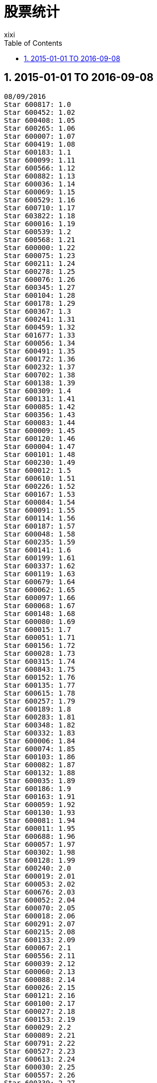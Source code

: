 = 股票统计
xixi
:toc:
:toclevels: 4
:toc-position: left
:source-highlighter: pygments
:icons: font
:sectnums:
:hardbreaks:

== 2015-01-01 TO 2016-09-08
----
08/09/2016
Star 600817: 1.0
Star 600452: 1.02
Star 600408: 1.05
Star 600265: 1.06
Star 600007: 1.07
Star 600419: 1.08
Star 600183: 1.1
Star 600099: 1.11
Star 600566: 1.12
Star 600882: 1.13
Star 600036: 1.14
Star 600069: 1.15
Star 600529: 1.16
Star 600710: 1.17
Star 603822: 1.18
Star 600016: 1.19
Star 600539: 1.2
Star 600568: 1.21
Star 600000: 1.22
Star 600075: 1.23
Star 600211: 1.24
Star 600278: 1.25
Star 600076: 1.26
Star 600345: 1.27
Star 600104: 1.28
Star 600178: 1.29
Star 600367: 1.3
Star 600241: 1.31
Star 600459: 1.32
Star 601677: 1.33
Star 600056: 1.34
Star 600491: 1.35
Star 600172: 1.36
Star 600232: 1.37
Star 600702: 1.38
Star 600138: 1.39
Star 600309: 1.4
Star 600131: 1.41
Star 600085: 1.42
Star 600356: 1.43
Star 600083: 1.44
Star 600009: 1.45
Star 600120: 1.46
Star 600004: 1.47
Star 600101: 1.48
Star 600230: 1.49
Star 600012: 1.5
Star 600610: 1.51
Star 600226: 1.52
Star 600167: 1.53
Star 600084: 1.54
Star 600091: 1.55
Star 600114: 1.56
Star 600187: 1.57
Star 600048: 1.58
Star 600235: 1.59
Star 600141: 1.6
Star 600199: 1.61
Star 600337: 1.62
Star 600119: 1.63
Star 600679: 1.64
Star 600062: 1.65
Star 600097: 1.66
Star 600068: 1.67
Star 600148: 1.68
Star 600080: 1.69
Star 600015: 1.7
Star 600051: 1.71
Star 600156: 1.72
Star 600028: 1.73
Star 600315: 1.74
Star 600843: 1.75
Star 600152: 1.76
Star 600135: 1.77
Star 600615: 1.78
Star 600257: 1.79
Star 600189: 1.8
Star 600283: 1.81
Star 600348: 1.82
Star 600332: 1.83
Star 600006: 1.84
Star 600074: 1.85
Star 600103: 1.86
Star 600082: 1.87
Star 600132: 1.88
Star 600035: 1.89
Star 600186: 1.9
Star 600163: 1.91
Star 600059: 1.92
Star 600130: 1.93
Star 600081: 1.94
Star 600011: 1.95
Star 600688: 1.96
Star 600057: 1.97
Star 600302: 1.98
Star 600128: 1.99
Star 600240: 2.0
Star 600019: 2.01
Star 600053: 2.02
Star 600676: 2.03
Star 600052: 2.04
Star 600070: 2.05
Star 600018: 2.06
Star 600291: 2.07
Star 600215: 2.08
Star 600133: 2.09
Star 600067: 2.1
Star 600556: 2.11
Star 600039: 2.12
Star 600060: 2.13
Star 600088: 2.14
Star 600026: 2.15
Star 600121: 2.16
Star 600100: 2.17
Star 600027: 2.18
Star 600153: 2.19
Star 600029: 2.2
Star 600089: 2.21
Star 600791: 2.22
Star 600527: 2.23
Star 600613: 2.24
Star 600030: 2.25
Star 600557: 2.26
Star 600339: 2.27
Star 600645: 2.28
Star 600371: 2.29
Star 600020: 2.3
Star 600033: 2.31
Star 600268: 2.32
Star 600058: 2.33
Star 600320: 2.34
Star 600225: 2.35
Star 600555: 2.36
Star 600468: 2.37
Star 600331: 2.38
Star 600800: 2.39
Star 600184: 2.4
Star 600078: 2.41
Star 600490: 2.42
Star 600227: 2.43
Star 600686: 2.44
Star 600993: 2.45
Star 600079: 2.46
Star 600050: 2.47
Star 600109: 2.48
Star 600010: 2.49
Star 600031: 2.5
Star 600143: 2.51
Star 600096: 2.52
Star 600117: 2.53
Star 600396: 2.54
Star 600469: 2.55
Star 600380: 2.56
Star 600306: 2.57
Star 600365: 2.58
Star 600433: 2.59
Star 600335: 2.6
Star 600248: 2.61
Star 600316: 2.62
Star 600005: 2.63
Star 600108: 2.64
Star 600223: 2.65
Star 600255: 2.66
Star 600425: 2.67
Star 600279: 2.68
Star 600017: 2.7
Star 600358: 2.71
Star 600531: 2.72
Star 600125: 2.73
Star 600400: 2.74
Star 600428: 2.75
Star 600023: 2.77
Star 601002: 2.79
Star 600193: 2.8
Star 600072: 2.81
Star 600157: 2.82
Star 600198: 2.83
Star 600726: 2.84
Star 603808: 2.85
Star 600653: 2.86
Star 601137: 2.87
Star 600624: 2.88
Star 600021: 2.89
Star 600288: 2.9
Star 600588: 2.91
Star 601008: 2.92
Star 601218: 2.93
Star 600570: 2.94
Star 601028: 2.95
Star 600321: 2.96
Star 601727: 2.97
Star 600256: 2.98
Star 600682: 2.99
Star 600180: 3.0
Star 600037: 3.01
Star 601005: 3.02
Star 600063: 3.04
Star 600170: 3.05
Star 600176: 3.06
Star 600292: 3.07
Star 600162: 3.08
Star 600742: 3.09
Star 600397: 3.1
Star 600518: 3.11
Star 603838: 3.12
Star 600355: 3.13
Star 600862: 3.15
Star 600617: 3.17
Star 600467: 3.18
Star 603519: 3.2
Star 600169: 3.21
Star 600839: 3.22
Star 600794: 3.23
Star 600730: 3.26
Star 600297: 3.28
Star 600432: 3.3
Star 601992: 3.31
Star 603611: 3.32
Star 600576: 3.33
Star 600545: 3.34
Star 603918: 3.35
Star 603588: 3.36
Star 600763: 3.37
Star 603108: 3.39
Star 600815: 3.4
Star 600966: 3.42
Star 600635: 3.43
Star 600836: 3.44
Star 600305: 3.45
Star 600105: 3.47
Star 600485: 3.48
Star 600307: 3.49
Star 603020: 3.53
Star 601016: 3.55
Star 601933: 3.56
Star 600370: 3.57
Star 603128: 3.58
Star 601015: 3.59
Star 600231: 3.62
Star 600369: 3.63
Star 600850: 3.64
Star 600136: 3.65
Star 600871: 3.66
Star 601636: 3.67
Star 601558: 3.68
Star 603968: 3.69
Star 603338: 3.7
Star 600438: 3.72
Star 600845: 3.73
Star 600611: 3.74
Star 603188: 3.75
Star 601226: 3.76
Star 603012: 3.82
Star 601106: 3.84
Star 601766: 3.85
Star 603703: 3.89
Star 600415: 3.92
Star 600435: 3.93
Star 603998: 3.97
Star 603366: 3.98
Star 603000: 4.01
Star 601199: 4.02
Star 601880: 4.03
Star 600559: 4.05
Star 603558: 4.06
Star 601126: 4.13
Star 600055: 4.14
Star 600704: 4.16
Star 601908: 4.18
Star 601000: 4.2
Star 600594: 4.21
Star 600410: 4.22
Star 601567: 4.23
Star 600614: 4.25
Star 600166: 4.28
Star 600008: 4.29
Star 600116: 4.31
Star 600495: 4.32
Star 600606: 4.33
Star 600673: 4.34
Star 600313: 4.38
Star 600558: 4.39
Star 601929: 4.4
Star 600352: 4.41
Star 600219: 4.42
Star 600271: 4.44
Star 600145: 4.47
Star 603017: 4.53
Star 600572: 4.57
Star 601339: 4.58
Star 600310: 4.6
Star 603901: 4.61
Star 603993: 4.64
Star 600496: 4.68
Star 603969: 4.7
Star 603019: 4.71
Star 601918: 4.72
Star 600705: 4.76
Star 600530: 4.83
Star 600436: 4.85
Star 603606: 4.97
Star 603567: 5.09
Star 600481: 5.1
Star 603315: 5.14
Star 601608: 5.18
Star 600388: 5.22
Star 603077: 5.33
Star 601700: 5.36
Star 600582: 5.38
Star 601633: 5.55
Star 600577: 5.63
Star 603227: 5.66
Star 601258: 5.68
Star 601058: 5.71
Star 603168: 5.76
Star 600280: 5.94
Star 600399: 5.98
Star 600086: 6.01
Star 603318: 6.38
Star 600185: 6.52
Star 601388: 6.61
Star 600728: 6.62
Star 600401: 6.64
Star 600252: 6.73
Star 601216: 7.24
Star 600446: 8.18
Star 600571: 8.37
Star 601010: 9.37
----
08/09/2016
Star 600817: 1.0
Star 600452: 1.02
Star 600408: 1.05
Star 600265: 1.06
Star 600007: 1.07
Star 600419: 1.08
Star 600183: 1.1
Star 600099: 1.11
Star 600566: 1.12
Star 600882: 1.13
Star 600036: 1.14
Star 600069: 1.15
Star 600529: 1.16
Star 600710: 1.17
Star 603822: 1.18
Star 600016: 1.19
Star 600539: 1.2
Star 600568: 1.21
Star 600000: 1.22
Star 600075: 1.23
Star 600211: 1.24
Star 600278: 1.25
Star 600076: 1.26
Star 600345: 1.27
Star 600104: 1.28
Star 600178: 1.29
Star 600367: 1.3
Star 600241: 1.31
Star 600459: 1.32
Star 601677: 1.33
Star 600056: 1.34
Star 600491: 1.35
Star 600172: 1.36
Star 600232: 1.37
Star 600702: 1.38
Star 600138: 1.39
Star 600309: 1.4
Star 600131: 1.41
Star 600085: 1.42
Star 600356: 1.43
Star 600083: 1.44
Star 600009: 1.45
Star 600120: 1.46
Star 600004: 1.47
Star 600101: 1.48
Star 600230: 1.49
Star 600012: 1.5
Star 600610: 1.51
Star 600226: 1.52
Star 600167: 1.53
Star 600084: 1.54
Star 600091: 1.55
Star 600114: 1.56
Star 600187: 1.57
Star 600048: 1.58
Star 600235: 1.59
Star 600141: 1.6
Star 600199: 1.61
Star 600337: 1.62
Star 600119: 1.63
Star 600679: 1.64
Star 600062: 1.65
Star 600097: 1.66
Star 600068: 1.67
Star 600148: 1.68
Star 600080: 1.69
Star 600015: 1.7
Star 600051: 1.71
Star 600156: 1.72
Star 600028: 1.73
Star 600315: 1.74
Star 600843: 1.75
Star 600152: 1.76
Star 600135: 1.77
Star 600615: 1.78
Star 600257: 1.79
Star 600189: 1.8
Star 600283: 1.81
Star 600348: 1.82
Star 600332: 1.83
Star 600006: 1.84
Star 600074: 1.85
Star 600103: 1.86
Star 600082: 1.87
Star 600132: 1.88
Star 600035: 1.89
Star 600186: 1.9
Star 600163: 1.91
Star 600059: 1.92
Star 600130: 1.93
Star 600081: 1.94
Star 600011: 1.95
Star 600688: 1.96
Star 600057: 1.97
Star 600302: 1.98
Star 600128: 1.99
Star 600240: 2.0
Star 600019: 2.01
Star 600053: 2.02
Star 600676: 2.03
Star 600052: 2.04
Star 600070: 2.05
Star 600018: 2.06
Star 600291: 2.07
Star 600215: 2.08
Star 600133: 2.09
Star 600067: 2.1
Star 600556: 2.11
Star 600039: 2.12
Star 600060: 2.13
Star 600088: 2.14
Star 600026: 2.15
Star 600121: 2.16
Star 600100: 2.17
Star 600027: 2.18
Star 600153: 2.19
Star 600029: 2.2
Star 600089: 2.21
Star 600791: 2.22
Star 600527: 2.23
Star 600613: 2.24
Star 600030: 2.25
Star 600557: 2.26
Star 600339: 2.27
Star 600645: 2.28
Star 600371: 2.29
Star 600020: 2.3
Star 600033: 2.31
Star 600268: 2.32
Star 600058: 2.33
Star 600320: 2.34
Star 600225: 2.35
Star 600555: 2.36
Star 600468: 2.37
Star 600331: 2.38
Star 600800: 2.39
Star 600184: 2.4
Star 600078: 2.41
Star 600490: 2.42
Star 600227: 2.43
Star 600686: 2.44
Star 600993: 2.45
Star 600079: 2.46
Star 600050: 2.47
Star 600109: 2.48
Star 600010: 2.49
Star 600031: 2.5
Star 600143: 2.51
Star 600096: 2.52
Star 600117: 2.53
Star 600396: 2.54
Star 600469: 2.55
Star 600380: 2.56
Star 600306: 2.57
Star 600365: 2.58
Star 600433: 2.59
Star 600335: 2.6
Star 600248: 2.61
Star 600316: 2.62
Star 600005: 2.63
Star 600108: 2.64
Star 600223: 2.65
Star 600255: 2.66
Star 600425: 2.67
Star 600279: 2.68
Star 600017: 2.7
Star 600358: 2.71
Star 600531: 2.72
Star 600125: 2.73
Star 600400: 2.74
Star 600428: 2.75
Star 600023: 2.77
Star 601002: 2.79
Star 600193: 2.8
Star 600072: 2.81
Star 600157: 2.82
Star 600198: 2.83
Star 600726: 2.84
Star 603808: 2.85
Star 600653: 2.86
Star 601137: 2.87
Star 600624: 2.88
Star 600021: 2.89
Star 600288: 2.9
Star 600588: 2.91
Star 601008: 2.92
Star 601218: 2.93
Star 600570: 2.94
Star 601028: 2.95
Star 600321: 2.96
Star 601727: 2.97
Star 600256: 2.98
Star 600682: 2.99
Star 600180: 3.0
Star 600037: 3.01
Star 601005: 3.02
Star 600063: 3.04
Star 600170: 3.05
Star 600176: 3.06
Star 600292: 3.07
Star 600162: 3.08
Star 600742: 3.09
Star 600397: 3.1
Star 600518: 3.11
Star 603838: 3.12
Star 600355: 3.13
Star 600862: 3.15
Star 600617: 3.17
Star 600467: 3.18
Star 603519: 3.2
Star 600169: 3.21
Star 600839: 3.22
Star 600794: 3.23
Star 600730: 3.26
Star 600297: 3.28
Star 600432: 3.3
Star 601992: 3.31
Star 603611: 3.32
Star 600576: 3.33
Star 600545: 3.34
Star 603918: 3.35
Star 603588: 3.36
Star 600763: 3.37
Star 603108: 3.39
Star 600815: 3.4
Star 600966: 3.42
Star 600635: 3.43
Star 600836: 3.44
Star 600305: 3.45
Star 600105: 3.47
Star 600485: 3.48
Star 600307: 3.49
Star 603020: 3.53
Star 601016: 3.55
Star 601933: 3.56
Star 600370: 3.57
Star 603128: 3.58
Star 601015: 3.59
Star 600231: 3.62
Star 600369: 3.63
Star 600850: 3.64
Star 600136: 3.65
Star 600871: 3.66
Star 601636: 3.67
Star 601558: 3.68
Star 603968: 3.69
Star 603338: 3.7
Star 600438: 3.72
Star 600845: 3.73
Star 600611: 3.74
Star 603188: 3.75
Star 601226: 3.76
Star 603012: 3.82
Star 601106: 3.84
Star 601766: 3.85
Star 603703: 3.89
Star 600415: 3.92
Star 600435: 3.93
Star 603998: 3.97
Star 603366: 3.98
Star 603000: 4.01
Star 601199: 4.02
Star 601880: 4.03
Star 600559: 4.05
Star 603558: 4.06
Star 601126: 4.13
Star 600055: 4.14
Star 600704: 4.16
Star 601908: 4.18
Star 601000: 4.2
Star 600594: 4.21
Star 600410: 4.22
Star 601567: 4.23
Star 600614: 4.25
Star 600166: 4.28
Star 600008: 4.29
Star 600116: 4.31
Star 600495: 4.32
Star 600606: 4.33
Star 600673: 4.34
Star 600313: 4.38
Star 600558: 4.39
Star 601929: 4.4
Star 600352: 4.41
Star 600219: 4.42
Star 600271: 4.44
Star 600145: 4.47
Star 603017: 4.53
Star 600572: 4.57
Star 601339: 4.58
Star 600310: 4.6
Star 603901: 4.61
Star 603993: 4.64
Star 600496: 4.68
Star 603969: 4.7
Star 603019: 4.71
Star 601918: 4.72
Star 600705: 4.76
Star 600530: 4.83
Star 600436: 4.85
Star 603606: 4.97
Star 603567: 5.09
Star 600481: 5.1
Star 603315: 5.14
Star 601608: 5.18
Star 600388: 5.22
Star 603077: 5.33
Star 601700: 5.36
Star 600582: 5.38
Star 601633: 5.55
Star 600577: 5.63
Star 603227: 5.66
Star 601258: 5.68
Star 601058: 5.71
Star 603168: 5.76
Star 600280: 5.94
Star 600399: 5.98
Star 600086: 6.01
Star 603318: 6.38
Star 600185: 6.52
Star 601388: 6.61
Star 600728: 6.62
Star 600401: 6.64
Star 600252: 6.73
Star 601216: 7.24
Star 600446: 8.18
Star 600571: 8.37
Star 601010: 9.37
